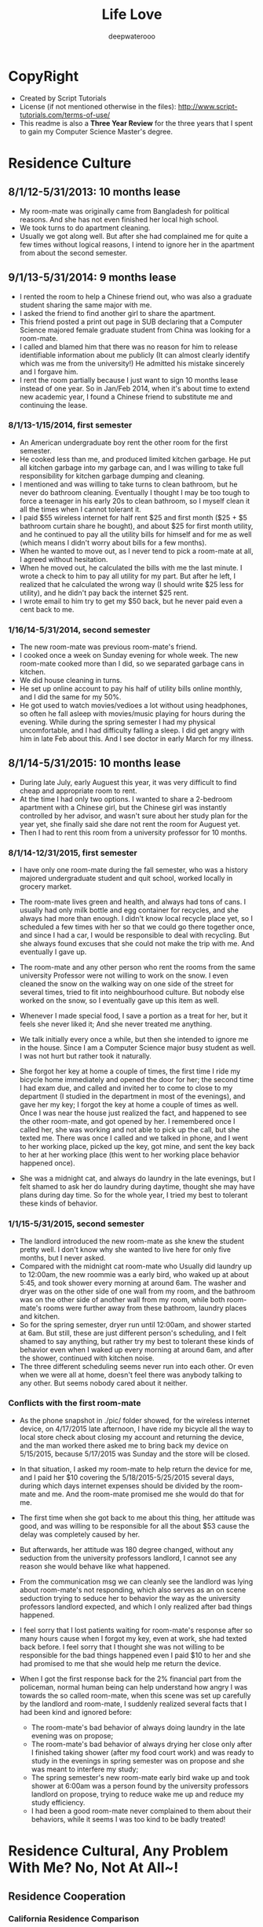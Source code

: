 #+latex_class: cn-article
#+latex_header: \lstset{language=c++,numbers=left,numberstyle=\tiny,basicstyle=\ttfamily\small,tabsize=4,frame=none,escapeinside=``,extendedchars=false,keywordstyle=\color{blue!70},commentstyle=\color{red!55!green!55!blue!55!},rulesepcolor=\color{red!20!green!20!blue!20!}}
#+title: Life Love
#+author: deepwaterooo

* CopyRight
- Created by Script Tutorials
- License (if not mentioned otherwise in the files): http://www.script-tutorials.com/terms-of-use/
- This readme is also a *Three Year Review* for the three years that I spent to gain my Computer Science Master's degree. 
  
* Residence Culture
** 8/1/12-5/31/2013: 10 months lease
- My room-mate was originally came from Bangladesh for political reasons. And she has not even finished her local high school. 
- We took turns to do apartment cleaning. 
- Usually we got along well. But after she had complained me for quite a few times without logical reasons, I intend to ignore her in the apartment from about the second semester.  
** 9/1/13-5/31/2014: 9 months lease
- I rented the room to help a Chinese friend out, who was also a graduate student sharing the same major with me. 
- I asked the friend to find another girl to share the apartment.
- This friend posted a print out page in SUB declaring that a Computer Science majored female graduate student from China was looking for a room-mate.
- I called and blamed him that there was no reason for him to release identifiable information about me  publicly (It can almost clearly identify which was me from the university!) He admitted his mistake sincerely and I forgave him. 
- I rent the room partially because I just want to sign 10 months lease instead of one year. So in Jan/Feb 2014, when it's about time to extend new academic year, I found a Chinese friend to substitute me and continuing the lease.
*** 8/1/13-1/15/2014, first semester
- An American undergraduate boy rent the other room for the first semester. 
- He cooked less than me, and produced limited kitchen garbage. He put all kitchen garbage into my garbage can, and I was willing to take full responsibility for kitchen garbage dumping and cleaning. 
- I mentioned and was willing to take turns to clean bathroom, but he never do bathroom cleaning. Eventually I thought I may be too tough to force a teenager in his early 20s to clean bathroom, so I myself clean it all the times when I cannot tolerant it. 
- I paid $55 wireless internet for half rent $25 and first month ($25 + $5 bathroom curtain share he bought), and about $25 for first month utility, and he continued to pay all the utility bills for himself and for  me as well (which means I didn't worry about bills for a few months).
- When he wanted to move out, as I never tend to pick a room-mate at all, I agreed without hesitation. 
- When he moved out, he calculated the bills with me the last minute. I wrote a check to him to pay all utility for my part. But after he left, I realized that he calculated the wrong way (I should write $25 less for utility), and he didn't pay back the internet $25 rent. 
- I wrote email to him try to get my $50 back, but he never paid even a cent back to me.
*** 1/16/14-5/31/2014, second semester
- The new room-mate was previous room-mate's friend. 
- I cooked once a week on Sunday evening for whole week. The new room-mate cooked more than I did, so we separated garbage cans in kitchen.
- We did house cleaning in turns.
- He set up online account to pay his half of utility bills online monthly, and I did the same for my 50%. 
- He got used to watch movies/vedioes a lot without using headphones, so often he fall asleep with movies/music playing for hours during the evening. While during the spring semester I had my physical uncomfortable, and I had difficulty falling a sleep. I did get angry with him in late Feb about this. And I see doctor in early March for my illness.  
** 8/1/14-5/31/2015: 10 months lease
- During late July, early Auguest this year, it was very difficult to find cheap and appropriate room to rent. 
- At the time I had only two options. I wanted to share a 2-bedroom apartment with a Chinese girl, but the Chinese girl was instantly controlled by her advisor, and wasn't sure about her study plan for the year yet, she finally said she dare not rent the room for Auguest yet. 
- Then I had to rent this room from a university professor for 10 months.
*** 8/1/14-12/31/2015, first semester
- I have only one room-mate during the fall semester, who was a history majored undergraduate student and quit school, worked locally in grocery market. 
- The room-mate lives green and health, and always had tons of cans. I usually had only milk bottle and egg container for recycles, and she always had more than enough. I didn't know local recycle place yet, so I scheduled a few times with her so that we could go there together once, and since I had a car, I would be responsible to deal with recycling. But she always found excuses that she could not make the trip with me. And eventually I gave up.
- The room-mate and any other person who rent the rooms from the same university Professor were not willing to work on the snow. I even cleaned the snow on the walking way on one side of the street for several times, tried to fit into neighbourhood culture. But nobody else worked on the snow, so I eventually gave up this item as well. 
- Whenever I made special food, I save a portion as a treat for her, but it feels she never liked it; And she never treated me anything.
- We talk initially every once a while, but then she intended to ignore me in the house. Since I am a Computer Science major busy student as well. I was not hurt but rather took it naturally. 
- She forgot her key at home a couple of times, the first time I ride my bicycle home immediately and opened the door for her; the second time I had exam due, and called and invited her to come to close to my department (I studied in the department in most of the evenings), and gave her my key; I forgot the key at home a couple of times as well. Once I was near the house just realized the fact, and happened to see the other room-mate, and got opened by her. I remembered once I called her, she was working and not able to pick up the call, but she texted me. There was once I called and we talked in phone, and I went to her working place, picked up the key, got mine, and sent the key back to her at her working place (this went to her working place behavior happened once). 
  [[./pic/IMG_0427.PNG]]
  [[./pic/IMG_0428.PNG]]
  
- She was a midnight cat, and always do laundry in the late evenings, but I felt shamed to ask her do laundry during daytime, thought she may have plans during day time. So for the whole year, I tried my best to tolerant these kinds of behavior. 
*** 1/1/15-5/31/2015, second semester
- The landlord introduced the new room-mate as she knew the student pretty well. I don't know why she wanted to live here for only five months, but I never asked. 
- Compared with the midnight cat room-mate who Usually did laundry up to 12:00am, the new roommie was a early bird, who waked up at about 5:45, and took shower every morning at around 6am. The washer and dryer was on the other side of one wall from my room, and the bathroom was on the other side of another wall from my room, while both room-mate's rooms were further away from these bathroom, laundry places and kitchen.
- So for the spring semester, dryer run until 12:00am, and shower started at 6am. But still, these are just different person's scheduling, and I felt shamed to say anything, but rather try my best to tolerant these kinds of behavior even when I waked up every morning at around 6am, and after the shower, continued with kitchen noise. 
- The three different scheduling seems never run into each other. Or even when we were all at home, doesn't feel there was anybody talking to any other. But seems nobody cared about it neither. 
*** Conflicts with the first room-mate
- As the phone snapshot in ./pic/ folder showed, for the wireless internet device, on 4/17/2015 late afternoon, I have ride my bicycle all the way to local store check about closing my account and returning the device, and the man worked there asked me to bring back my device on 5/15/2015, because 5/17/2015 was Sunday and the store will be closed. 
- In that situation, I asked my room-mate to help return the device for me, and I paid her $10 covering the 5/18/2015-5/25/2015 several days, during which days internet expenses should be divided by the room-mate and me. And the room-mate promised me she would do that for me. 
- The first time when she got back to me about this thing, her attitude was good, and was willing to be responsible for all the about $53 cause the delay was completely caused by her. 
- But afterwards, her attitude was 180 degree changed, without any seduction from the university professors landlord, I cannot see any reason she would behave like what happened. 
  
  [[./pic/msgs.png]]
- From the communication msg we can cleanly see the landlord was lying about room-mate's not responding, which also serves as an on scene seduction trying to seduce her to behavior the way as the university professors landlord expected, and which I only realized after bad things happened. 
- I feel sorry that I lost patients waiting for room-mate's response after so many hours cause when I forgot my key, even at work, she had texted back before. I feel sorry that I thought she was not willing to be responsible for the bad things happened even I paid $10 to her and she had promised to me that she would help me return the device. 
- When I got the first response back for the 2% financial part from the policeman, normal human being can help understand how angry I was towards the so called room-mate, when this scene was set up carefully by the landlord and room-mate, I suddenly realized several facts that I had been kind and ignored before: 
  - The room-mate's bad behavior of always doing laundry in the late evening was on propose;
  - The room-mate's bad behavior of always drying her close only after I finished taking shower (after my food court work) and was ready to study in the evenings in spring semester was on propose and she was meant to interfere my study;
  - The spring semester's new room-mate early bird wake up and took shower at 6:00am was a person found by the university professors landlord on propose, trying to reduce wake me up and reduce my study efficiency. 
  - I had been a good room-mate never complained to them about their behaviors, while it seems I was too kind to be badly treated!
    
* Residence Cultural, Any Problem With Me? No, Not At All~!
** Residence Cooperation
*** California Residence Comparison
- I spent 2.5 years in CA between 1/1/2010-7/31/2012. And I rent the same room in the same house from a Vietnam family in North San Jose for more than 2 years (27.5 months in total, 5/1/2010-3/15/2011, 6/1/2011-7/31/2012, 5/18/2013-8/31/2013). I don't have any conflicts with the family with three young kids/baby, and I even bought birthday gifts for the girls when it's their birthday, like music baloons etc.
- In summer 2014 (6/1/2014-7/31/2014) I shared one bedroom with an international girl in down town San Jose and we got along well. I still appreciate the landlord's kindness that he didn't deposit my check until one month after I left, during which period which years, I was especially in financial problems.
- During all the years when I lived/lives in CA (1/1/2010-7/31/2012, 5/18/2013-8/31/2013, 6/1/2014-7/31/2014, 5/25/2015-now 11/30/2015), I get along with all the landlord well, and I don't have any issues with any of them at all, in silicon valley CA. 
*** My regrets to a Bangladesh Girl
- After the two years during when the room-mates were pretty much arranged by the university, I began to realize and miss the happiness and freedom of living with some girl with natural friendship. 
  - I feel sorry that when I lived together with the Bangladesh girl I hadn't taken good care of her, especially when her life was slightly empty without husband around and with no study. 
  - And during 1/18*/2015-5/14/2015, when I worked in campus food court and I have chance to work together with the girl and her husband, I tried my best to cheer her up and took good care of her when she and I were in the same shift also because she was pregnant and were not able to work on heavy things. I believe she could feel the kindness that I treat her. 
** Financial Conflicts
*** University Town
- The room-mate from 8/1/13-1/15/2014 owned me $50, but he never returned it back to me, which was mentioned in https://github.com/deepwaterooo/MyAutobiography/blob/master/part3_deepwaterooo-Autobiography.pdf *part3 chapter 16, page 157-163*. On Page *163*, I wrote to him trying to get my money back, but I never received any response from him. 
- The history-majored female room-mate from 8/1/14-5/31/2015 owned me $32 as she declared she wanted to be responsible for, but I never received the money order she mailed. And towards college quit-out who doesn't have basic respectful personality and could easily be seduced by university professors (because her job was interfered by local terrorists) and reported me to police department without leaving me any feedback, I would never want to cooperate with such a person ever again. 
- All the financial cases happened on me were happened in university town, together with what have happened during the past three years, I have confidence on my personality and deeply believe that it were the American university Students' bad behaviors, and I should not be responsible for their all kinds of mean at all. 
*** CA
- *During all the years when I lived/lives in CA (1/1/2010-7/31/2012, 5/18/2013-8/31/2013, 6/1/2014-7/31/2014, 5/25/2015-now 11/30/2015), I get along with all the landlords well, and I don't have any issues, financially or whatever, with any of them at all, in silicon valley CA.*
** Conclusion
- I guess it was just a few American University Undergraduates individual student or quit out who are irresponsible and have problems, not me. 
- I don't have any cooperation problem in residence environment, or in industry company working environment. 
- I don't have any kind of selfish financial towards room-mates or coworkers. 
- The slanders trying to build a nasty figure who produced them, reflected whose low-profile personality, or institutes reputation, instead of destroying mine. 
  
* Cooperation
** Course Projects
- I barely had any team course project experience, only 3 times:
  - Spring 2013, as a second semester CS majored master student teamed with a Math Ph.D female with no programming experience, though the project didn't process successfully, I met course instructor weekly and developped all the codes needed until the course instructor were satisfied with the performance.
  - Spring 2014 (or fall 2014/2013 ?), the team Project for ZigBee wireless communication for one of my adviser's course, I cooperated well with other 3 to 4 team members. There was no conflicts at all.
  - Fall 2014 Senior Design team project was completely a set-up trap against me. All other teammates got promoted by their behavior from the university. 
** Industry Working Cooperation
*** Nielsen Online
- I have worked here twice up to 14 months (5/10/2010-2/17/2011 & 8/10/2011-1/6/2012);
- The team configuration is: 1 project manager, 1 Chinese group leader guiding another middle-aged Chinese female and me, and 2 to 3 Indian females. As a fresh graduate contract, up to 14 months, I never have any conflicts against any team members or coworkers. And I fit the company cultural pretty good as well, which was covered in 2.4.2 Financial Conflicts 2. CA part already. 
*** Samsung Semiconductor
- Worked here as a summer intern for 2.5 months (6/17/2013-8/30/2013).
- Guided by a senior mentor for 1.5 months, and by a young while much experienced mentor from cutting-edge technological project experiences and programming side for about 1 month.
- Guided by a great mentor, I got great practice and experience, and I admired the mentor so much that I could think positively naturally. For example, my last project was only reviewed once on the last day after 11:00am. And we had team group lunch for farewell up to after 1:30pm, almost 2pm, which left me less than 3 hours in the afternoon and I still had to fix a UI bug which I didn't have any idea yet. I drunk several cups of coffee, thought aloud, made all my effort to make the project done and work without wasting any time recall if the criteria was specified before, and/or if so, when? That was the most encouraging and positive experience I even had during the past three years. 
- There was no conflicts, rather than developping better subteams, getting project tasks well done, promoting problem solving efficiency, as well as creating better learning and practice environment for ungraduated interns, which in my opinion, is a great company culture that silicon valley high tech should follow, and I appreciate this culture a lot! 
  

* Depression
- I came here in US on 8/10/2006, and I went to CA in May 2008. How many times I got depressed in University, as many times I got cured by visiting and staying in CA. 
- Silicon valley is my hometown in US, instead of the university, where I got severely depressed in Spring 2015. 有人说，这个春天我究意怎么了？是的，学习上工作上交友上我一向都还乐观自信热情大方，但自去年秋天senior design项目意识到学校系里设的陷阱后，我被没收了学生办公室，整个校园严冬凛冽刺骨的寒风般氛围就像敌人举着明晃晃的钢刀向我杀过来。。。这个春天对我来说实在太痛苦，在食堂打工，清楚地知道食堂里所有manager都在想方设法地by all means抵诽诽谤我，阻止实习公司给我工作机会，并试图毁掉我所以可能在工业界工作的机会，逼我读博士，可我，除了小心翼翼又能怎样，长期以来被学校的孤立/以及食堂里时时刻刻感觉着的各种诽谤，让我的这个春天极其煎熬，神经极度敏感，整个人处于压抑状态，几乎成了神经病。四月后看清周围的形势，知道网上究竟是哪方倒乱，才稍微有种船到桥头自然直的些许放松。只有后来到了加州后，才能感觉自己的状态在从痛苦中回塑。这校的校园，愿我永远不要再踏入一步！
  
* What I have suffered in university for these three years
- This part has been covered in *Part 4, chapter 29*, https://github.com/deepwaterooo/MyAutobiography/blob/master/part4_deepwaterooo-Autobiography.pdf, *page 81-86*.
** footprint & global agreement
    This part has been posted on part4 chapter 29, post it here as well for convenience. 
    
    (me~) ((me~)@xxxx.uxxxx.edu)
    
    Sent:	Tuesday, November 18, 2014 6:42 PM
    To:	
    e [e@xxxx.uxxxx.edu]; 系里小秘 (系里小秘@uxxxx.edu); 代课老师 (代课老师@uxxxx.edu); Alves-Foss, James (jimaf@uxxxx.edu)
    Cc:	
    m [m@xxxx.uxxxx.edu]; p [p@xxxx.uxxxx.edu]; r [r@xxxx.uxxxx.edu]
    
    Hello e, and the related department, 
    
    As I pointed out that it was all your fault which leaded to these whole confusion, and have stated in the meeting on Saturday that, I was going to write a email as a footprint to prevent you from future suffering, and help myself clear my life here in U of I. 
    
    Facts:
    
- On team meeting *10/7/2014, Tuesday*, always being active and fast towards projects, m suggested us to install Qt Creator, downloaded Qt Creator sample codes into GitHub. He helped p installed the software on Windows, and I did mine in Linux. m's sample code created and menu bar "File" command already, and "Exit" from submenu of "File". 
- On team meeting *10/7/2014*, the same Tuesday meeting, you excused yourself having trouble with MS c++ IDE, and would do rather the IDE package than the independent Qt Creator, and r spontaneously offered helped to you that he was going to help you look into MS c++ IDE if you needs any help. 
  
- On team meeting *10/7/2014*, the same Tuesday meeting, m, p and me got our Qt environment ready, while r and you chatted and talked about your compilers, and draw the "Design Flowchart" on whiteboard and listed, "C# prototypes organized uml diagrams, prototypes/language training Diagrams", and assigned to r dated "by coming Tuesday r", deadline 10/21/2014; "Design/Docs/Exact Class Diagrams" deadline 11/11/2014; 
  
- On team meeting *10/7/2014*, the same Tuesday meeting. In the end of the meeting, as you were the respected one with full communications with course instructors, and could draw exact deadlines like listed above, when asked about tasks before next meeting for Qt Creator coding training part, you clearly stated as far as we could create one button and exit from there, we are good. m insisted that "I already did that", but you blocked the whole team from processing by giving no followed up tasks/assignments on Qt Creator. 
  
- On Team meeting *10/9/2014*, the meeting with instructor Professor 代课老师, you covered part of the project agenda; and you *begged*/kind of *forced* r to stand into front and speak of something. And r did follow your call and covered parts of the c# codes on color Pale, color wheel, Grid, Main form. I specifically asked if r could draw a clear class diagram for C# design, he looked into Professor 代课老师, and the professor gave enough tolerance to r that we didn't necessarily need any class diagrams even you listed it on whiteboard two days ago.  
  
- On *Friday 10/10/2014*, in CSAC between 4:00-5:00pm, I asked if you have base version tower light interface, you said no, and we agreed I sent email to ask help from team members; The same evening I sent two emails out, even call for gathering and preparing for coming Tuesday's snapshot day, as the team manager, you completely ignored my email and leave me no chance to prepare for snapshot day by having asked p only (without letting other team member knew about it) to work with you to prepare the snapshot day. And what a probability that our team was completely forgotten by the course instructor as well, not shown at all in the email list the instructors sent out. 
  
- On week *10/12/2014-10/18/2014*, because all of you have compilers, we didn't meet. 
  
 - On Team meeting *10/23/2014, Thursday*, after having checked with Professor 代课老师, you listed us on board in m's office, that we have assignments need to be done, including state diagram, wiki page, class diagrams, GUI design and description. And e you wanted to work on Wiki page, m would work on state diagram, I wanted to work on GUI design, r and you would work on class diagram, and p jointed me to work on GUI. You set very high standards on GUI doc name conventions and even suggested that we need to consult some other department, but my sub-team member p argued it back that we don't need to. 
   
 - On Team meeting *10/23/2014, Thursday*, In the same meeting when I picked this GUI design assignment, as an always considerable teammate m is, he argued me, "do you understand what a GUI design is? -- To create a clickable interface that we as a whole team could link functionalities on the buttons later on.  As far as I understood, I knew clearly what I was supposed to do, as clear as any other team member knew. And nobody ever rejected any of m's reminder opinion on the GUI or mine on this GUI design at all. 
   
- On Team meeting *10/28/2014, Tuesday*, I didn't really remember when m checked in and uploaded his state diagram onto Google drive, but it should be sometime during this week. We chatted and discussed about some details about merging two paths/pattern. r did draw some pic on the board. In the end, you asked r to send this photo pic to you, and asked from r about the same, but I never received any pic from r yet about that meeting's draw on board. 
  
 - On Team meeting *10/30/2014, Thursday*, by this time, m probably has checked in his state diagram already, and we emphasized on e, you work on wiki page by coming Tuesday; and r and e work on class diagram, and p and I work on GUI and GUI docs. As m has checked in already, and been emphasized and deadline was coming, I set my mind to work on it.
   
 - On *Friday 10/31/2014*, on the mornings somewhere, my sub-team mate p taught me how to create form-based Qt Creator interface. I had fun building some buttons. And between 11:30-1:00pm when you showed up in CSAC, I was working on the GUI, and I showed my currently working GUI form-based interface to you. You seemed to feel exact but good or bad, you didn't say anything about it. 
   
- On *11/4/2014, Tuesday*, for the first time, you skipped me from the team meeting with no excuse at all. This wasn't the first time that we skip a meeting. When it was you guys' compiler exam week, we skipped team meeting once. And This was the first time you all moved downstairs to have team meeting in m's office instead of in CSAC on Tuesdays, and as the team manager, you leaded the team without notify me about the team meeting. And your coldness in your email freeze my mind, it was like finger pointing and clearly saying that me, as the only one who ever missed the meeting, was the one who didn't do anything at all as you descried p to me the followed day. And I was so considerate and tolerate to you by just saying that "your email surprised me a little bit".
  
- On *11/5/2014, Wednesday*, you didn't reply to my Tuesday evening's email and chose to step by our office, and chatted to me for several minutes. During those several minutes, the points you made includes: 
1. Checked me if my sub-team mate p was doing anything at all. Almost as motivated as I am, as everybody knew p has at least prepared the snapshot day's image design already, so did I, I explicitly emphasized that to me, p didn't have such a problem at all, and I always has my full confident on him. 
2. When you insisted that later on you will send email to remind us about meetings, I wanted to make it clear that you didn't necessarily need to send us email at all, but you made a point that r is a person prefer oral works, and doesn't like any reading and writing at all. Yet still you insisted you would send email out so that you could remind r because you need to anyway. 
3. Combined your coldness on 11/4 email and the scene you prepared for me, if later on I wouldn't be able to produce the clickable GUI, I would be basted to death. Could the scene/environment be any colder on me? Why do I need to suffer this?
   
- On *11/6/2014, Thursday*, on the mornings I received 代课老师's email and he clearly stated that he will have access to our emails. And I agreed I have no problem with that at all with all my reasonable guess what happened during the mornings. 
  
- On *11/6/2014, Thursday*, since coming Tuesday will be the design review day already, and nobody ever brought up the design review thing ever, nobody! We were mainly on the r's performance thing, and you asked r to try to mimic the presentation in m's office without any writing material. And r clearly asked if we could have our GUI interface ready that would be something great. I also wished that I could finish have my interface so that we would be able to demo it, which according to me, would greatly improve our grades as well. As that time, e, you tried to be a considerate manager without giving me any pressure by, simply completely ignore the fact that I have been working on it, and have at least showed it you once, simply clearly stating that if r really think we should have something to demo, e you as the team manager, would simply ask p to create a short video to demo the functionalities, which was what happened during the coming weekend. 
  
- On *11/6/2014, Thursday*, after our team meeting, which ended at around 4:30pm, my sub-team mate p and I went to CSAC and I asked him about the difficulties that I have, like how to add an image using form-based interface. Together with me, p and I used two laptops searched for some time. As frustrated as I was, p called you discussed about the difficulties that we encountered, and as the team manager, still you didn't say anything about the clickable GUI design related issues, rather than relax us by stating that we could still simply create an image based interface just like what p did already for our snapshot day, as far as it's slightly better, like we agreed that our moving direction should have 8 directions instead of 4. It was 5:00 already, I felt I contributed to the team too limited, and p and I agreed that I would work on the image and docs during the weekend, and our sub-team would meet on Monday at 2:30pm to clear work out. It was during weekend when I really worked hard on the GUI, in the email I moved the GUI docs works to p so that in sub-team he would be able to contribute as well. 
  
- Before Tuesday's meeting, you have your excuses like you have TA lab section on Tuesday mornings, but you never took your imitative to offer a time like sometime on Monday or weekend to review the slides of r's presentation or offer any guide. 
  
- On *11/11/2014, Tuesday*, Design Review with CS related teams gathered together. Before class, I noticed that e you were asking classmates if they have met any person who didn't know the correct way to communicate in a business manner. And during the day's 5 team presentation, Professor 代课老师 gave r too long time on our review with r spent half of the time description on feature that I didn't finish on the time Editor. I did feel bad about you guys by behaving like this. Professor 代课老师, you and I talked after that days' design review class in the same classroom, but I got sick of the environment already. Professor 代课老师 said that he didn't read all the emails, I wondered if he "did", could the situation be any better? And at around 4:30, I received email from human resources, whatever the contents are in the email, I felt pressed. 
  
- The followed several days communications were completely a mess, and personally I don't even want to recall all these things. 
  
- On *11/13/2014, Thursday*, you casted a great anger toward the whole team by blaming us that we missed the point of design review, which I have pointed it out on last Sunday's email already but you paid no attention to it, let alone correct us at all. But as far as you recognized in the end of the meeting, you blamed yourself you didn't know what the fxxxxxx you were talking about in the end before leaving the room, I tolerant your anger, forgiven you and didn't make any sound. 
  
- On *11/15/2014, Saturday*, you applied your advantages by taking team meeting notes. You didn't offer any suggestions except that you explicitly specifically blamed that it was my fault misunderstood you. At this point, I cannot tolerant you anymore, and stated to you clearly that it was all your fault by misleading the whole team do wrong things at the wrong time, and I would write to you make this clear to prevent you from repeating such situations. I must be too anger to blame it was you, but actually it could be the department as well, cause you have been the only person keep close relationship with the department, and you were entitled absolute admire by an undergraduate TA. 
  
e, please understand that I never take any initiative to hurt any other person. Whenever I need to stand out to say something, I stand out only when I got very hurt and cannot bear the situation any more. It was you, who was extremely unreasonable, that forced me to stand out, clear everything clean, so that later on I won't suffer any more from these afterwards. You were the source produced all these troubles. 


First of all, I appreciate the TA I got for this fall semester. But please all help to realize the facts that I listed. About the TA: as clear as i demonstrated, I appreciate if I could get it, but I won't be any aggressive to fight for it at all. Maybe I am writing trying to reach global agreement between the department and me. 

1. Early on 10/23/2014, cs120 lab8 section 6, I covered email and demoed emacs presentation slides generation using org-mode, just wanted them get encouraged and learn the command-based editor. When I realize the afterwards influence, with my current advisor fully supported me to demo by design the lab8 to be one easy function only, the coming Tuesday 10/28 (the emacs slides were still left there, but I didn't cover that much and didn't demo org-mode slides generation any more at all), I hide my shining avoid any emacs demo just asked the section 4 to add one line of global-line-number configuration for their convenience. I just wanted to keep low-profile life. 
2. After the unfortunate Emacs thing, Dr. Soule fully supported Josh, the other TA's idea about curses window for assignments. For me, it was just a wrapper class like any other project that I can do. I have my priorities for works to do, I didn't pay enough attention to that, but it was followed by e's aggressiveness by picking my accent. I am perfectly ok with my accent. 
3. Dr. Soule fully supported towards e and Josh, and the assignments extended one week, the students looked down on me, and I have even received "patent" emails during those days. How the environment could possibly appeared to be that way? I was driven sad by the environment and studies a little bit on <curses.h> library, and demoed the class on Thursday's lab to protect myself from any further suffering. But still, it was just a wrapper of a source library, patent?
4. Compared with a TA for spring semester, I would rather prioritize my time so that I could make good preparation for my job searching, and get graduated smoothly from this department. And that's the reason from very beginning from emacs demo week, unlike e as aggressive as she behaves; I have been completely outside this TA aggressive war. I will get graduated. 
   
   
I got pretty much all Bs from my previous courses, like cs210 programming languages, cs570 AI, EC, which ones that I liked too much, though I did feel very unfair about some of them, like cs210. I wrote a 500 line of Elisp code to make one tic-tac-toe move within my first month here in U of xxxx. But still with limited homework scores, I got B still. With all these grades, I must be very stupid to progress well at all. And on 11/17/2014, fault tolerance, Dr. 代课老师 was saying some minds don't seem to turn around at all. According to all the facts happened during the pass more than two years, it must be especially stupid me that was not able to study well, nothing to do with the instructors, nothing to do with this university at all~

I have been brave to solve my technical problems, but now when I looked back to review this process working with you, and what has happened during the past two years, especially during this year, I felt frightened. I am a girl grown up from the countryside in a developing country with all the suffering during my childhood. I had all my out-of-state tuition fees waved for my Statistics master's degree. How could I ever imagine that I was going to suffer all these discrimination on me, good or bad, all Bs for my courses, separation from the rest majority of classmates and so on? Tortured by personalities like yours, I always suffered from feeling unsafe, and this unsafe feeling dragged my life miserable. If I know any of this detailed information, if we could rewind the time back, I would never want to step into this department ever again! And in the future, if I have any choice, I would not want to come back to this department environment again! 

Up to this point, I wonder how many professors in our department now are still dreaming that I would continue with a Ph.D in this department. We have two Chinese Ph.Ds, Xin and Jia, both of whom chose to stay here for Ph.D without even trying to work in industry by applying OPT. It's their personal choices to stay in UI for Ph.D without OPT after masters, but as clear at this point as we shall all reach and agree, it will never happen on me! I AM GRADUATING in Aug 2015~! No regret, no come back. 

I learned that all the instructors, Professor 代课老师, who is the only master's degree instructors here in our department; Dr. Soule, who doesn't necessarily qualify for a Assisted Professor here in UI before, was all completely brought up to be an associate armed with best students during the tenure tracking process, which is similarly happening on another assist professor right now as well . Since all those persons who gave me hard time (Dr. Soule blocked me from having an industry offer which company I have worked for earlier in spring semester by covering cooperative convolution in his EC class during critical decision time) are all appreciate to Dr. Alves-Foss, now I do begin to think if it is the truth that actually it has been Dr. Alves-Foss who designed and directed the whole process of blocking me here in U of xxxx. And also he will be "on war" for coming spring semester for cs210, I will stay tuned, sharp my eyes and ears to see what's Dr. Alves-Foss's opinion on this thing. Will he work hard to block me from graduation, from finding a job, or he may even help me find a job, or could simple just let me go? I look forward to see his response towards this whole thing. 

-- (me~)

* In Summary: What I have suffered in university for these three years
- I didn't want to continue with any MS computer science from this university when I appeared on campus early Aug 2012, and learned from the department that I should only register 7 credits for my first semester. It were the famous Professor from the department and mh previous advisor tried their best to leave me there by allowing me to register more courses, at least for the first semester at that time. And at that time, their attitude was good sincere and admirable.
- The department tried to block me from choosing Statistics related courses on one side, and tried to block me from processing and developing well from Computer science major as well, not by forbidden me to choose those courses, but rather by giving up offering those courses on propose for my later semesters. I had successfully wrote a tic-tac-toe 500 lines of lisp code as a homework. I am confident about my course work, and I know I have great skills rather than the transcripts represented. 
- I have spent 3 years for this MS Computer Science degree, what were the skills and ability I had by 8/7/2015 was a full reflection of the university/department/Computer science program teaching performance. 
- They tried their best to seduce me to continue with a Ph.D while forced me turn in student office and get rid of my efficient study environment with no reasons, as well as produces chaos living environment for me on propose. 
- Even I ranked high on student performance, they gave me B by using all kinds of tricky means. And they didn't allow me to select any more courses in Spring 2015 by not offering any TA. This leaves me no chance to take any other courses that I was interested. They didn't give me any opportunity to improve and enhance my technical skills.  
- Since the very first semester, the grades I got was not fair for me at all. And any classmate who had any kind of admire on me got punished by the department on propose, which results in during the three years, no students dare to get close to me. It was such a lonely program and department without any warmness. I have been the most lonely student from this department for three years. Gosh, I can barely recall these details. It is painful. 
- There were twice the intern company was trying to offer me working opportunities, while twice, the university blocked me from getting it. 
- In this university, humanity is such a joke that international students need carefully consider if they want to take a try. 
- As I mentioned before, after recalling what had happened on me for the three years, I feel shamed that I had ever donated $1000 for such a university.
- I have seen doctor and made ultrasound test about my physical disease in March 2014, and after all these years progress since surgery on 7/29/2001, I highly suspect that I could very possibly have difficulties to get pregnant and have my own baby.  
- The local police department cooperated with the local court asked my cousin set-up a permanent court order up to 3/21/2017, and I have to wait until that day. 
- The unreasonable thing was that I was not given that piece of information until 2/27/2015, and the permanent order was set up on 3/21/2013, which means they wasted my life for almost 2 years! Could anybody give me any reason I should NOT know this information? This is also human beings and local police department and local court. 
- What I need is just a computer science related job to make a living. I don't know why the university was so anti-sociel and leaves me no way to survive!
- One day when I wasn't able to insist my love, I know it was this university and local government and local court that destroyed our lives. *Only the university without any humility nor even fair always wanted to separate the lovers apart to escape 社会和舆论的谴责 for their bad behaviors they have done on me during the past three years。 But is there even at least one party who wants to separate when they are in love for more than FIVE years already (ever since December 2010)? If I have a job, how could I want to lose mine, especially when it's always so difficult to meet the one?* 
- One day when I realize that I seriously won't be able to have any kid, and it is because these years of delay, I promised I will hate the famous Professor from this department and my previous advisor, together with the whole computer Science department to death!

* Finance for the three years
- I have $27,000 savings before I went back to the university. 
- The major uses of the savings are listed as followed:
|----------------------------------+-------------------+-------------------------------------------------------------------------------------------------------------------------------------|
| Items                            |        Amount ($) | Notes                                                                                                                               |
|----------------------------------+-------------------+-------------------------------------------------------------------------------------------------------------------------------------|
| Tuition Fall 2012                |             10500 |                                                                                                                                     |
| Tuition Spring 2013              |             10500 |                                                                                                                                     |
| Health Insurance                 |              1392 | one year, 116/month, for female, includes pregnant cov as required.                                                                 |
| *See doctor 12/16/2012*          |            (90+8) | ISO covers 50% expenses for the medical test                                                                                        |
| *See doctor 4/8/2013*            |    (115+90+58+82) | ISO covers 50% expenses for the medical test, $115 for seeing doc fully paid by me                                                  |
| Rent Room                        |              2500 | 10 months                                                                                                                           |
| A used 98 Buick car              |              1200 | with 219000 miles on wheel when I bought                                                                                            |
| Rent Room for Summer in CA       |              1500 | for 3.5 months (arrived CA on 5/18/2013)                                                                                            |
| gas back and force CA            |               250 | once during summer                                                                                                                  |
| pay to local court               |                50 |                                                                                                                                     |
|----------------------------------+-------------------+-------------------------------------------------------------------------------------------------------------------------------------|
| Intern for Samsung Semiconductor |            +10000 | after tax, for 11 full week, 40 hours per week, $36/hour                                                                            |
|----------------------------------+-------------------+-------------------------------------------------------------------------------------------------------------------------------------|
| Tuition Fall 2013                |             10500 |                                                                                                                                     |
| Health Insurance                 |              1392 | one year, female, includes pregnant cov.                                                                                            |
| Rent Room                        |        (2920-292) | 9 months, August was covered because they moved out in end of Aug                                                                   |
| AAI Collection for Ambulance     |   (832.20+416.10) | 832.20 for ambulance, and 416.10 for 50% collection fees though I never received their letter                                       |
| Tuition Spring 2014              |               200 | waves out-of-state, TA $4000-$200 wasn't able to cover even in-state tuition, let alone living                                      |
| *See doctor 3/3/2014*            |    (132.08+37.54) | *part 3, chapter 30, page 195-197, 238* https://github.com/deepwaterooo/MyAutobiography/blob/master/part3_deepwaterooo-Autobiography.pdf |
| tax return                       |             +3500 |                                                                                                                                     |
| fixed the car                    |         (250+250) | 250 for gas pump part ordered from local auto zone, and 250 for labor paid to auto shop                                             |
| Rent Room for Summer in CA       |               700 | for 2 months, share one bedroom with a girl                                                                                         |
| gas back and force CA            |               250 | once during summer                                                                                                                  |
|----------------------------------+-------------------+-------------------------------------------------------------------------------------------------------------------------------------|
| Tuition Fall 2014                | waved, +7500-4000 | TA offered $7500 before tax, $4000 was spent for Fall semester in state tuition fees                                                |
| Health Insurance                 |              1400 | one year, female, includes pregnant cov.                                                                                            |
| pay to local court               |               150 |                                                                                                                                     |
| Rent Room                        |              3000 | 10 months                                                                                                                           |
| Bob's food court                 |             +3500 | $8.35/hour, about 20 hours per week labor in campus food court,                                                                     |
| Pay to credit cards              |          (135+60) | paid about $135/month to citi credit card, loan rate APR 20.99%, and $60/month to wellsfargo                                        |
|----------------------------------+-------------------+-------------------------------------------------------------------------------------------------------------------------------------|
- My citicard limit is $5000, and wellsfargo is $2500. For the past two years, I just struggled all the way to pay the $200 each month debt.
- The program asked me to pay full tuition fees each semester for the first THREE semesters. 
- The forth semester TA $4000-$200 was not able to even cover my in-state tuition fees, and I had to spend on credit card all the times to make a living.
- The fifth semester was offered $7500 before tax, but up to then, I had to pay $200 each month to credit cards already.
- the sixth semester, when I had been fully armed to learn more efficiently, the university/program leaves me no opportunity to learn at all. 
- The university/program said that the first three semesters they never gave me TA because I was not qualified, and the sixth semester when I was qualified the famous professor said I got 30 credits already (30 credits makes a MS Computer Science without a Bachelor's degree, that's University of XXXX), and I should graduate. Study environment factors includes: 
  - Got my student seat office key back on Nov 21, 2014 on propose, because they thought I was too efficient studying using a graduate student office seat, and un-block-able.
  - By controlling living environment, the history majored student did her laundry only on evenings when I was studying, up to 12:00am.
  - By offering NO TA for me for spring semester, the program leaves me no opportunity to continue further study;
  - By offering NO TA for me for spring semester, with the financial pressure they produced on me on propose already, I was forced to do labor work for spring semester.
  - By controlling living environment, the third roommate for spring semester was carefully chosen to be an early-bird to reduce my sleep-rest quality and interfere my study when I have to do labor work several hours a day already.
- And in the middle for the 30 credits, 
  - the famous professor taught me algorithms and software engineering, but never been a good instructor responsible for the students at all. It was self-study with simply middle and final exams.  
  - The previous advisor try to produce trouble for failing programming for me by escaping cs121 C++, but I insisted to take it. 
  - cs121 c++ was taught by a Master instructor who didn't cover OOP, and I was sentenced to be tested on OOP on later courses on propose.
  - (Advanced) Operating systems was taught by instructor who was not responsible for students at all, and I was tested on parallel programming later on as well. 
  - When I was on campus tried to take some statistics/big-data related courses, the program blocked me from taking it.
  - The courses that offer regularly once every two years so that every student have the chance to take it. But the courses that I was interested are not offered when I was on campus on propose just trying to force me back to campus. 
- *By not offering me enough TA and learning opportunities, by the end of May 2015, I have $5000 in citi credit cards, and $2500 in wellsfargo cars debt need to pay back, and I still own a friend's $2500, which made a total of $10,000 that I have to pay back, either to banks or to some person*.
- They blocked me from industry working opportunities on proposed, just trying to force me back to continue some dammit Ph.D program. 
  - In Aug 2012, I stated that I would want to seek industry working opportunities. If any one of them, the previous advisor, and the famous professor from the department, said I cann't do it, I cannot succeed, I would go back to China immediately with my $27000 savings with me when I was young.
  - Now after all these three years, I have been learning hard, and got my master's degree. Even with $10000 debt needed to pay back, the university still blocks a student from industry working opportunities and leave her no way to even make a living. 
  - No body refused to serve as a volunteer, I have worked as a volunteer during June and July 2014 already when I was not in such a financial need. 
  - *Now when I have to pay back all the $10000 debt, I still wants the opportunities to sharpen my knowledge and skills, but as a human being, don't I need to eat at all, do you?*


* What am I going to do with my life?
- What am I doing with my life? What am I doing with my life now is the full reason I am writing here to spread all my stories and all the suffering I had here from the university worldwide. So that international students could have more information and better understanding about the international students' campus/off-campus lives and how they are controlled by the university. 
- What am I going to do with my life? Should I take any further risk to try to continue with any Ph.D after having suffered all of these for three years? go to hell~!

** Summarized Autobiography Major Events
- *A child always crying:* Because of the bad relationship that my parent had when I was young, I had been cried for years when they were quarreling around every once a while. During those several years, my ears were sick for years as well. My dad brought me to see doctors all the times when I was young (this part was covered in part 1, section 9.31, *page 93*). 
- *Hearing:*  Later on during my data communication course, once the course instructor tried to test the classmates' hearing. And accidentally by that test, during my life for the first time, I realized that due to the crying all the times when I as young, my hearing has problems. To a certain frequency range of sounds, I won't be able to hear them. This discover made me really sad about my childhood and early life. (I may forget to include this course detail in my autobiography, but this scene was happened on campus in classroom with more than 10 classmates sitting in the same room during that time. So believe it or not, it just happened.)
- *Rape:* Things was happened during the summer before entering middle school. I have prejudice in my mind that the parent liked my eldest sister the most and didn't love me. So after a careful talk with my mom trying to test if she loved me, I gave up letting them know what happened on me. This thing was a secret to myself until I was 19 during when I can't bare it myself any more (covered in part 1, section 2.5, *page 17*, section 9.33, *page 94-95*).
- *Biggest Depression in My Life:* In 1998 when I was 19 just before the most important nation-wide college entrance exam, I was beaten down by myself because all the suffering from the rape event. Syndromes were described in part 1, chapter 3, section 3.2, https://github.com/deepwaterooo/MyAutobiography/blob/master/part1_deepwaterooo-Autobiography.pdf, *page 22-23*. For the first time, I wanted to kill myself, but I failed because I still love life, wanted to see what's going to happen next. With all the help from the whole family, I attended the most important exam in life and eventually went to college. After this event, my spiritual life was opened and alive, and opened the page for pursuing career achievements. 
- *Graduate School with Assistant-ship:* In Jan 2002 I applied and attended the nation-wide graduate school entrance exam, and with all the efforts I have made, I passed the exam with a score of 315, got admitted by the famous research institute which together with graduate school, offered their students about 750 Yuan RMB per month to cover living expenses. This was the most successful exam I passed during my life.
- *爱上自已的导师：* When I was in graduate school for my master's degree in China, unfortunately, I fell in love for my advisor who had a family just I didn't know. He was 13 years elder than me. For three to fours years, I was into it (part 1, chapter 5, section 5.1-5.3, *page 27-29*), but  got deeply hurt, and I wasn't able to recovery from this until about one year after I entered to US (part 1, chapter 6, section 6.2, *page 32*). 
- *Less than Three Months Love:* There were a graduate student came from the same country like me who was one year elder than me. I was cheated by him by his false promise. The affair lasted less than three months, and I broke up with him when I got enough information that he didn't truly love me (part 1, chapter 6, section 6.5 6.6, *page 34-35*). 
- *Fall in Love with Far-relative Cousin:* Ever since December 2010, and which was the major reason that wrote my autobiography over these years once and once again. 

** Self Description
*** Confidence
- I went to school from 6, 7 years old. Up to this year, I have been a student for over 30 years already. As a student who has always been encouraged to study hard, I have built indestructible confidence on my study, and pursuing for my career. 
- While on the other side of me, there were almost never any confidence, instead *full of inferiority*. 
  - In 2004/2005, when people around me were saying that I was not as confident as how I look. I don't understand why they would want to think that way. 
  - Then after all these years, finally I am able to identify myself as *Confident in Career while self-debased in love-relationship*. 
  - I had only one relationship with a Chinese male for less than three months, and got deeply hurt. Any other relationship was all full of dis-torture. 
  - I have been afraid that people won't be able to accept me or take it normally (or won't want any girlfriend has histories like me) if they know what I have been through during my childhood. 
- What kind of love I am looking for
  - My dad betrayed my mom during their marriage for family reasons. As a child without reasoning, I had never sincerely loved my dad for about 15 years until I graduated from high school. 
  - I had thought my dad did bad things to mom, and he was wrong. I didn't love him, until one day I realized his mistake happened for a reasonable reason. Whatever happened on dad from mom's eyes, the love from a father to his daughter has always been pure, sincere and priceless. I forgave what dad had done betrayed mom, and realized that how I pretended I didn't love dad, I really always did love him deeply in heart. 
  - The things happened on my far-relative cousin and me was another version of long-lasting deep relationship. *What would you expect my cousin to say? Say he loves me, would he by judged by his personality again as well?*
*** For work, for my Career
- As a confident 8/14 Leo, I want to set my personal career achievement to be try and perform my best in the fields that I am interested in. Whatever height I can reach eventually, it doesn't matter that much. The process of achieving that is the meaning of life. 
*** For Love
- As a in-confident Leo, for love, I want to stay with the person I have feelings for for the rest of my life. 
- Somebody suspect that my cousin would be in his 50s', what happened if I won't be able to have my own baby/kid? *The result depends.*
  - If I can get H1B working visa for 2016, I would try every bit out to get the person I have feels for, even there are great probability that I won't be able to have my own baby/kid. At least I would be able to have 20 years with a person I have been loved so much. We could consider feedback to society, or join programs for children care. 
  - If the university continues to block a person from realizing her dream, I will have to say it was the university blocked the person's fulfilling. 
- Somebody suspect why I would want to stay in CA? Because CA is my hometown in US. 
  - I don't have that much *house/car* concept. I drive used cars all the times during the past ten years. As far as I have a place to stay, even it is just an apartment, does it really matter at all? As a emotional weak first generation international, CA as the hometown has way more meanings than any place else in US for me. 

** Career Goal for Spring 2016
*** History
- I do have statistical background as I earned my MS Statistics in Dec 2009, and passed 4 SAS Certifications during these couple of years. 
- The certifications were just pass/fail exams, and I appreciate them more as programming experiences rather than statistical analysis experience. 
- After having learned Computer Science major for three years, I pretty much forgot everything about SAS already, and I am not interested in it any more when I found out that I *Do* love programming a lot a lot~~!!! 
- Statistical background and SAS certifications serves only as distraction and disruption for me rather than any positive help now. 
*** Current Interest
- Programming language: Visual Basic, C++/C/C#, Java, Python, Lisp, Latex, html/CSS/JavaScript, Ruby, PHP etc. I am open to any new programming language.
- Python/Django, Java Spring, JUnit, AngularJS/Karma, Dependency Injection etc., I am familiar with necessary concepts and frameworks for testing and building implementation. 
- With the strong motifs that I have got as a student more than 30 years (I started to study when I was 6-7  years old), Google and practice are the best teacher for me rather than any college/university. Later on I am going to improve myself through project/work instead of continuing any study. 
- The past three years learning experience, especially the intern industry working experience confirmed my self-identification that I am interested in programming, and i am passionate about projects, and it could help me stay mental health working in industry. 
*** Goal
- Find a *full time position* which *sponsors H1B working visa* for me as a international student, so that I could focus on my work. 
- A piece of work *in computer science field* so that I could dive into the right pool fits my current long-lasting (since Visual Basic programming) interest. 
- _Salary_ won't be any key factor any more because working in the right field fits personal interest and H1B working visa are way more important than salary as a fresh graduate without enough industry working experience. 

* Qualifications as a Software Engineer
   The qualifications for a entry level software engineer that I have been worked on and performs well includes: 
** Problem solving skills
- *Tic-Tac-Toe:* It was a difficult homework for CS210 programming language in *Fall 2012*, rather than an confident I-can-do attitude, it requires systematic and problem solving skills, as well as patience. Only 2 to 3 students were able to finish the work, and I coded almost the whole night till *4am*, and was one of the at most three well-done. But the course instructor still gave me B on propose (part 1, chapter 12, section 12.9 12.10, https://github.com/deepwaterooo/MyAutobiography/blob/master/part1_deepwaterooo-Autobiography.pdf, *page 153-165*). 
- *RTOS hw3 Keypad configuration:* Problem solving skills made the solving process idea super clear, and finished the homework especially fast in *Spring 2013* (part 2, chapter 4, section 4.3, https://github.com/deepwaterooo/MyAutobiography/blob/master/part2_deepwaterooo-Autobiography.pdf, *page 24*). 
- *Decision Tree:* As a student who had statistics background, I wanted to work on the decision tree which project may help me understand and combine my statistics background in the future in *Spring 2013*. I expressed to the course instructor my interest. The classmates suspected if I could really do it. But eventually I was one of the at most only two students who worked on the decision tree project out of three options, which was the most challenging one (part 2, chapter 4, section 4.5, https://github.com/deepwaterooo/MyAutobiography/blob/master/part2_deepwaterooo-Autobiography.pdf, *page 25*). 
- *Python:* When I audit my previous adviser's algorithms course in *spring 2013*, he taught the course using python. But I have never programmed anything using this new programming language yet. In summer 2013, after 1.5 months, when I was mentored and asked to code using python to finish industry projects, *I do NOT have any fear rather than go straight forward and dive into it*. Within one month, I finished three to four projects together with my problem solving skills. Here guided by a great mentor, positive attitude helps, problem solving skills did even more work.
- *Android DrawingFun App:* It was the first Java-programming challenge for me, as well as Android systems. It was the brand new course which I was interested and insisted to register even when the instructor seemed not happy about it because I was interested. I was not proficient enough with Java programming at that time, but problem solving skills helped me organized each weeks tasks straight forward so that I just need to make gradual progress with the app. So eventually project seemed to be impossible turned out to be just good, not challenging at all. Confidence were built through all these tasks. And later on I practiced my algorithms using Java and got proficient with Java.
** I-CAN-DO attitude  
- *Visual Basic Programming:* This was my very first introduction programming language I have learned when I was a undergraduate student. The courses lasted two semesters, 3 credits each semester, and pretty much like CS120 c++ and CS121 Adv C++. I didn't do a good job during the first semester because I had not paid enough attention to it. Then second semester when I made up my mind, I ranked 1st in the class, which had planted the computer science programming seed deep in my heart, and also built my very initial long-lasting confidence for programming over all these years (slightly covered in Part 2, https://github.com/deepwaterooo/MyAutobiography/blob/master/part2_deepwaterooo-Autobiography.pdf, *page 13 & 79*).
- *Linux Wireless Configuration:* In *spring 2009* when I was learning R, just wanted to get my R program codes syntax colorful, I asked help from a CS Ph.D student Xiaohui, got *Ubuntu* installed on my laptop and programmed R there. Cause he had wasted some much time on me already, I simply googled and eventually got Ubuntu wireless configured for a Linksys external wireless card by myself (Part 2, chapter 6,  https://github.com/deepwaterooo/MyAutobiography/blob/master/part2_deepwaterooo-Autobiography.pdf, *page 79*).
- *Ubuntu Installation:* My previous advisor suggested computer science majored students should use Linux system over his CS270 course during first couple of weeks in *Fall 2012*. And I googled and reboot my laptop to get dual system over a night. I have used Ubuntu for one year, then since Fall 2013, I liked *Linux Mint* better and have been using it for the past two years. 
- *Emacs Dude:* The course instructor for CS210 programming language suggested us to learn and use at least one command-based code editor in *Fall 2012*. I learned that somebody says "Emacs is a powerful personal operating system." and I began to use Emacs since the first semester. Later on, I learned how to configure and customize it. 
- *Latex:* In Spring 2013, my previous advisor has introduced latex to his algorithms students, but I have other priority and had not tried that yet. In *Fall 2013*, when another instructor declare that he will not give points if he cannot recognize somebody's handwriting and he suggested Latex. No problem for me at all, I picked it up immediately, and later got combined with Emacs for auto-complete snippets, and nowadays I pretty much only use *Emacs org-mode* to generate .tex and PDF files, yummy~~ 
- *GUI:* I have not design and conducted any GUI for the past ten years, while there is always a first time. So simply labor-work (because I could thought the design through in mind) and typed the GUI in company as an intern, and finished a GUI for Senior Design team project on campus as well. New projects can never challenge a person if he has skills on hand and good attitude, so do I. 
** Programming skills and Code Reading skills
- *Programming:* From Visual Basic, SAS, R, C++, Lisp, Python, Java, Flex/Bison, Latex, together with later on html/CSS/JavaScript, AngularJS, Ruby and PHP, I have walked a long way, and I am not afraid of any new programming language at all. I could always learn, not any issue at all. 
- *Code Reading:* As a person who loves programming, together with problem solving skills, Google turns out the best teacher because whenever I tried to search and download somebody else's project references, I will be required to read/review somebody else's work. Significant enhancing on code reading skills is a side product with the improvement of my programming skills. And this code reading skill was also one key reason I could survive my intern projects because I could spend hours concentrate on my mentor's Python test suite automation framework modules and programs, and I could understand every letter every byte of the framework if I have enough time. 

* Fair? Is this some kind of joke?
- As listed earlier from the same GitHub account, algorithms was taught by the famous professor from the university. Why would the famous professor would want to sentence the international student into death? How the course was taught and how bad I learned from the famous, I tried my best to learn the algorithms by myself. 
- The three years MS Computer Science degree was seduced by the previous advisor and the famous professor. Seduce me into this program, just want to waste my another three years?
** Comparison, Fair, Joke?
- When a student sharing the same major found industry job with university's help pushing into market when he was not ready for industry yet:
  - Don't want to and never learned any command-based program editor Emacs, vi/vim or whatever, and use only notepad or notepad++ and Visual Studio to code any program;
  - Use only one programming language C/C++, never learned coded using Java or any other programming language, let alone those frameworks testing packages etc. Don't know anything about front end neither.
  - Never learned/coded with Python/Perl/Ruby or any scripting language;
  - Program/type in Notepad, never want to learn anything like Latex....
  - Never wanted to use any Linux system, have always been staying with windows.
  - Don't know .git, SVN or any version control systems. Don't have any personal blog like me for right now, don't even have any github/Bitbucket account;
  - Never had any industry working experience
- Would this make any other hard-workers feel fair at all? Is this some kind of joke? How come my fate has been so much interfered by the university just because I had suffered too much than any other students sharing the same major, so I will have to suffer more?!!!

* Culture Fit vs Culture Terrorist Attack
** Culture Fit
*** Back in China
- *Blood Donations:* I have donated blood *three times* back in China when I was a student *600cc* in total. Twice was happened when I was a undergraduate student, and once when I was in the research institute as a graduate student (part 1, chapter 13, *page 167-169*). 
*** University Town Local
- *$60 Donate for local Church:* In 2007 when I was recovered from a love affair headache, I had spent time in Church for a while. I had enjoyed a free trip with the church which was supposed to pay $40 to spend two days and three nights north of the state somewhere. The $40 was waved from me considering I was an international. But later on when I felt I was not a good fit for the church, I donated $60 back to the church's a singing event as a return of the $40 kindness they had offered on me (part 1, chapter 6, section 6.5, *page 34*).
- *$1000 donation to University:* In December 2010, I donated $1000 to the university Statistics department when I received the donation card from university, cause by then I had been working for quite a few month, and I was financially slightly improved compared with as a poor student during those years. 
- *Used Car Donation:* My first car bought in US was a used 96 Mitsubishi white car with one major accident and dents in font which was later fixed and got recovered by my uncle in 2007. After having used it for six years, I could even feel the difference the car performs when it gets old. So in spring 2013 when the car got problems and could easily became dead on road, I decided to donate the car away, and it was donated to Heritage for the Blind program (part 2, chapter 4, section 4.1, *page 23*).  
- *Desks etc:* In May 2015 when I decided to move to CA, I got rid of partial staff, but still left a $25 wooden office desk bought from a farm, quite a few cookware, clothes etc. Recall that there was a theft store close to where I lived during the past 10 months where I got couple piece of glasses for my desk at very low prices as well, I wanted to give all the leftover with some values back to the store. So before I leave, I went to the store and called my university professor landlord, and scheduled an appointment on coming Monday noon between the staff working in the store and the landlord so that the store could get the desk etc I left even after I left. It is tedious, but I appreciate the low price and convenience that I have enjoyed with a store close by. 
- *Used Car Donation coming:* My current car as described earlier already, was a 98 Buick Regal with 235,000 on wheels now after I have used it for more than three years. So far I am still ok driving the car except that I will have to change front brake pads for safety issues, and one major issues was with transmission. Later on in April/May 2016, if the car cannot pass CA smog check, I will still donate the car away and get another slightly better second hand used car. 
*** Industry Working Environment
- In all the companies that I worked, I treat my coworkers well. If somebody treats me nice, I do at least the same back, treats back for lunch for lunch sharing etc. 
- In Nielsen Online, once the site had baby-shower for two new-borns, each of us were suggested to pay $15 for preparing gifts for the two, I paid mine without hesitate; while the middle-aged Chinese female in the team didn't. 
- All the slanders, set-up scenes happened both in industry and on campus were cleared out so far. I highly suspect all the slanders were produced by some website trying to make money, just like some university would want to seduce students set up scenes to destroy its own international student's reputation by all means. 
** SOS
- I have asked for help online in end of April 2014 for braking the ice. 
- This section was left out when I made the PDFs for my autobiography, but was added back today in the end of Part 1 (which was posted online and happened right before I began to write Part 2). I included this chapter in the end of Part 1 just for referencing convenience. https://github.com/deepwaterooo/MyAutobiography/blob/master/part1_deepwaterooo-Autobiography.pdf, chapter 13, *page 167-169*. 
** Culture Unfit from Campus/University Town
- 
** Ph.D
- *Statement:* As I have clearly stated many times in this https://github.com/deepwaterooo account, Ph.D for me, a female at age 36 without a family, is mission impossible. 
- Whenever there is any party that is thinking about seducing me back to campus for any Ph.D, please *DO* remind yourself that *YOU ARE DAYDREAMING!*
** one more sect
- need deeply think about this, will update the rest parts couple of days later....


* Project requirements
- Think of an application which has some client side processing using html, css, javascript and AngularJS. 
- Let it be your own future company or personal website or a good application which has minimum 4 pages.  
- Include as least 3 web-services/api's and advanced processing using AnJs. 
  
* Notes for this project trial
- It is for a simple course project that has some basic requirements;
- This is the very first front-end trial project that I have ever worked on. I developped my own codes for the single page Todo application. By trying to combine a SPA with a multi-page application, I practiced and got better understanding how model, controllers, services, and font-end view communicated. Though I have two separated working parts, it doesn't necessary mean I could combine them, include all the necessary parts, and make it work properly and satisfy the project requirements. It did take me quite some time to make it work. 
- Project is mainly referred to and modified from websites, references are listed below. 
- As a human being, I also have to cook, eat and rest to make a living. So I don't have much time as I expected to work on my study. 
- As I claimed it a trial, this project serves as a starting point from front-end practice. 
  
* References
- server
  - run a localserver: http://stackoverflow.com/questions/29528922/how-to-create-a-localhost-server-to-run-an-angularjs-project
- single page todo application 
  - http://blog.jaykanakiya.com/angular-js-todo-list-sortable/ applied this one
  - todo: http://codepen.io/anon/pen/avxGXW not including done "clear finished" part
  - http://codepen.io/kpourdeilami/pen/KDepk
- multi-page application framework 
  - Website tutorial: https://dzone.com/articles/tutorial-how-create-responsive
- other todo resources
  - todomvc: https://github.com/tastejs/todomvc/tree/gh-pages
  - file:///home/jenny/AngularJS/Angular-js-todolist-master/index.html
